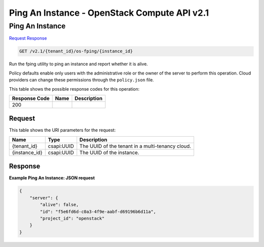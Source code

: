 =============================================================================
Ping An Instance -  OpenStack Compute API v2.1
=============================================================================

Ping An Instance
~~~~~~~~~~~~~~~~~~~~~~~~~

`Request <GET_ping_an_instance_v2.1_tenant_id_os-fping_instance_id_.rst#request>`__
`Response <GET_ping_an_instance_v2.1_tenant_id_os-fping_instance_id_.rst#response>`__

.. code-block:: javascript

    GET /v2.1/{tenant_id}/os-fping/{instance_id}

Run the fping utility to ping an instance and report whether it is alive.

Policy defaults enable only users with the administrative role or the owner of the server to perform this operation. Cloud providers can change these permissions through the ``policy.json`` file.



This table shows the possible response codes for this operation:


+--------------------------+-------------------------+-------------------------+
|Response Code             |Name                     |Description              |
+==========================+=========================+=========================+
|200                       |                         |                         |
+--------------------------+-------------------------+-------------------------+


Request
^^^^^^^^^^^^^^^^^

This table shows the URI parameters for the request:

+--------------------------+-------------------------+-------------------------+
|Name                      |Type                     |Description              |
+==========================+=========================+=========================+
|{tenant_id}               |csapi:UUID               |The UUID of the tenant   |
|                          |                         |in a multi-tenancy cloud.|
+--------------------------+-------------------------+-------------------------+
|{instance_id}             |csapi:UUID               |The UUID of the instance.|
+--------------------------+-------------------------+-------------------------+








Response
^^^^^^^^^^^^^^^^^^





**Example Ping An Instance: JSON request**


.. code::

    {
        "server": {
            "alive": false,
            "id": "f5e6fd6d-c0a3-4f9e-aabf-d69196b6d11a",
            "project_id": "openstack"
        }
    }
    

